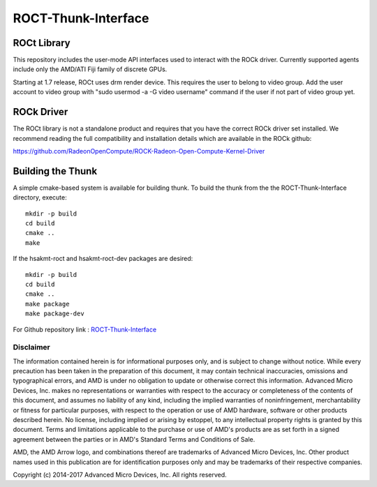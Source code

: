 .. _ROCT:

=====================
ROCT-Thunk-Interface
=====================

ROCt Library
##############

This repository includes the user-mode API interfaces used to interact with the ROCk driver. Currently supported agents include only the AMD/ATI Fiji family of discrete GPUs.

Starting at 1.7 release, ROCt uses drm render device. This requires the user to belong to video group. Add the user account to video group with "sudo usermod -a -G video username" command if the user if not part of video group yet.

ROCk Driver
##############
The ROCt library is not a standalone product and requires that you have the correct ROCk driver set installed. We recommend reading the full compatibility and installation details which are available in the ROCk github:

https://github.com/RadeonOpenCompute/ROCK-Radeon-Open-Compute-Kernel-Driver

Building the Thunk
####################
A simple cmake-based system is available for building thunk. To build the thunk from the the ROCT-Thunk-Interface directory, execute:
::
  mkdir -p build
  cd build
  cmake ..
  make

If the hsakmt-roct and hsakmt-roct-dev packages are desired:
::
  mkdir -p build
  cd build
  cmake ..
  make package
  make package-dev

For Github repository link :  `ROCT-Thunk-Interface <https://github.com/RadeonOpenCompute/ROCT-Thunk-Interface/tree/roc-1.8.x>`_

Disclaimer
************
The information contained herein is for informational purposes only, and is subject to change without notice. While every precaution has been taken in the preparation of this document, it may contain technical inaccuracies, omissions and typographical errors, and AMD is under no obligation to update or otherwise correct this information. Advanced Micro Devices, Inc. makes no representations or warranties with respect to the accuracy or completeness of the contents of this document, and assumes no liability of any kind, including the implied warranties of noninfringement, merchantability or fitness for particular purposes, with respect to the operation or use of AMD hardware, software or other products described herein. No license, including implied or arising by estoppel, to any intellectual property rights is granted by this document. Terms and limitations applicable to the purchase or use of AMD's products are as set forth in a signed agreement between the parties or in AMD's Standard Terms and Conditions of Sale.

AMD, the AMD Arrow logo, and combinations thereof are trademarks of Advanced Micro Devices, Inc. Other product names used in this publication are for identification purposes only and may be trademarks of their respective companies.

Copyright (c) 2014-2017 Advanced Micro Devices, Inc. All rights reserved.
